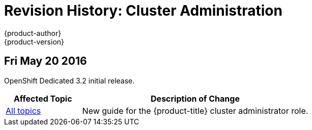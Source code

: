 = Revision History: Cluster Administration
{product-author}
{product-version}
:data-uri:
:icons:
:experimental:

// do-release: revhist-tables
== Fri May 20 2016

OpenShift Dedicated 3.2 initial release.

// tag::admin_guide_fri_may_20_2016[]
[cols="1,3",options="header"]
|===

|Affected Topic |Description of Change
//Fri May 20 2016
|link:../admin_guide/index.html[All topics]
|New guide for the {product-title} cluster administrator role.

|===

// end::admin_guide_fri_may_20_2016[]
